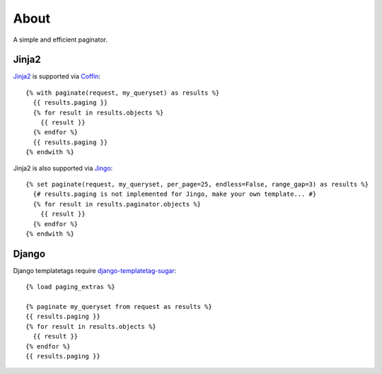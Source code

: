 About
=====

A simple and efficient paginator.

Jinja2
------

Jinja2_ is supported via Coffin_::

	{% with paginate(request, my_queryset) as results %}
	  {{ results.paging }}
	  {% for result in results.objects %}
	    {{ result }}
	  {% endfor %}
	  {{ results.paging }}
	{% endwith %}


Jinja2 is also supported via Jingo_::

	{% set paginate(request, my_queryset, per_page=25, endless=False, range_gap=3) as results %}
	  {# results.paging is not implemented for Jingo, make your own template... #}
	  {% for result in results.paginator.objects %}
	    {{ result }}
	  {% endfor %}
	{% endwith %}


.. _Jinja2: http://jinja.pocoo.org/2/
.. _Coffin: https://github.com/coffin/coffin/
.. _Jingo: https://github.com/jbalogh/jingo

Django
------

Django templatetags require django-templatetag-sugar_::

	{% load paging_extras %}
	
	{% paginate my_queryset from request as results %}
	{{ results.paging }}
	{% for result in results.objects %}
	  {{ result }}
	{% endfor %}
	{{ results.paging }}

.. _django-templatetag-sugar: https://github.com/alex/django-templatetag-sugar